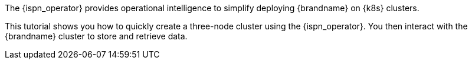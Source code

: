 The {ispn_operator} provides operational intelligence to simplify deploying
{brandname} on {k8s} clusters.

This tutorial shows you how to quickly create a three-node cluster using the
{ispn_operator}. You then interact with the {brandname} cluster to store
and retrieve data.
